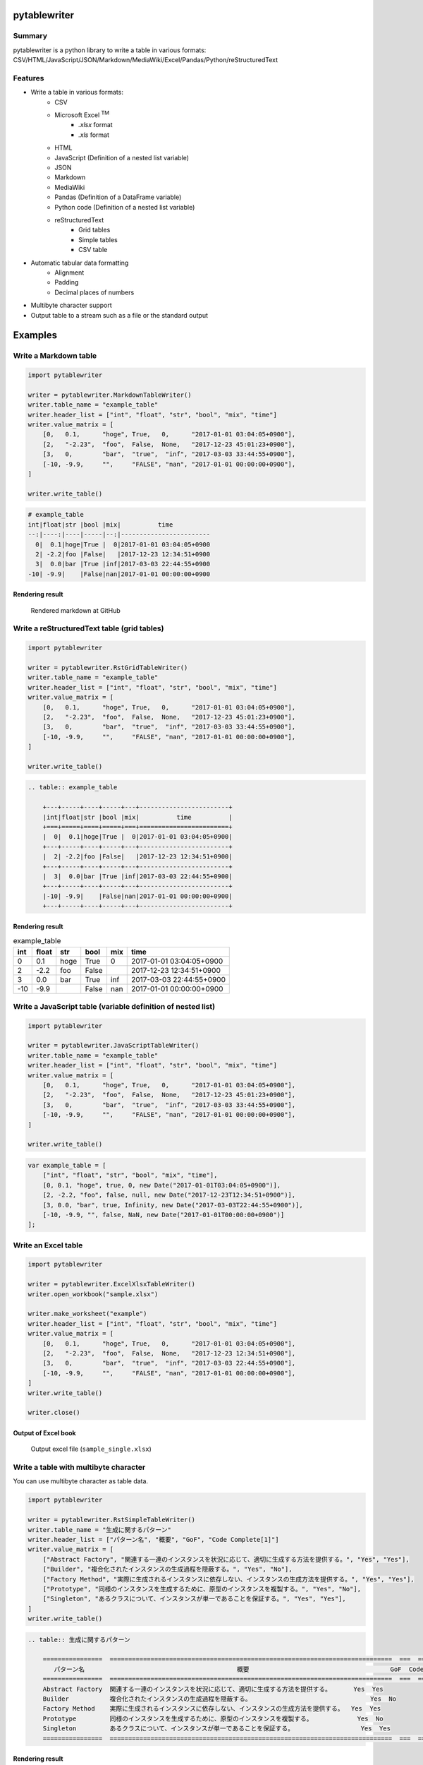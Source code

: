 pytablewriter
=============

.. image:: https://badge.fury.io/py/pytablewriter.svg
    :target: https://badge.fury.io/py/pytablewriter

.. image:: https://img.shields.io/pypi/pyversions/pytablewriter.svg
   :target: https://pypi.python.org/pypi/pytablewriter

.. image:: https://img.shields.io/travis/thombashi/pytablewriter/master.svg?label=Linux
    :target: https://travis-ci.org/thombashi/pytablewriter

.. image:: https://img.shields.io/appveyor/ci/thombashi/pytablewriter/master.svg?label=Windows
    :target: https://ci.appveyor.com/project/thombashi/pytablewriter

.. image:: https://coveralls.io/repos/github/thombashi/pytablewriter/badge.svg?branch=master
    :target: https://coveralls.io/github/thombashi/pytablewriter?branch=master

Summary
-------

pytablewriter is a python library to write a table in various formats: CSV/HTML/JavaScript/JSON/Markdown/MediaWiki/Excel/Pandas/Python/reStructuredText

Features
--------

- Write a table in various formats:
    - CSV
    - Microsoft Excel :superscript:`TM`
        - `.xlsx` format
        - `.xls` format
    - HTML
    - JavaScript (Definition of a nested list variable)
    - JSON
    - Markdown
    - MediaWiki
    - Pandas (Definition of a DataFrame variable)
    - Python code (Definition of a nested list variable)
    - reStructuredText
        - Grid tables
        - Simple tables
        - CSV table
- Automatic tabular data formatting
    - Alignment
    - Padding
    - Decimal places of numbers
- Multibyte character support
- Output table to a stream such as a file or the standard output

Examples
========

Write a Markdown table
----------------------

.. code:: python

    import pytablewriter

    writer = pytablewriter.MarkdownTableWriter()
    writer.table_name = "example_table"
    writer.header_list = ["int", "float", "str", "bool", "mix", "time"]
    writer.value_matrix = [
        [0,   0.1,      "hoge", True,   0,      "2017-01-01 03:04:05+0900"],
        [2,   "-2.23",  "foo",  False,  None,   "2017-12-23 45:01:23+0900"],
        [3,   0,        "bar",  "true",  "inf", "2017-03-03 33:44:55+0900"],
        [-10, -9.9,     "",     "FALSE", "nan", "2017-01-01 00:00:00+0900"],
    ]

    writer.write_table()

.. code::

    # example_table
    int|float|str |bool |mix|          time
    --:|----:|----|-----|--:|------------------------
      0|  0.1|hoge|True |  0|2017-01-01 03:04:05+0900
      2| -2.2|foo |False|   |2017-12-23 12:34:51+0900
      3|  0.0|bar |True |inf|2017-03-03 22:44:55+0900
    -10| -9.9|    |False|nan|2017-01-01 00:00:00+0900


Rendering result
~~~~~~~~~~~~~~~~~~~~~~~~~~~~

.. figure:: ss/markdown.png
   :scale: 80%
   :alt: markdown_ss

   Rendered markdown at GitHub

Write a reStructuredText table (grid tables)
--------------------------------------------


.. code:: python

    import pytablewriter

    writer = pytablewriter.RstGridTableWriter()
    writer.table_name = "example_table"
    writer.header_list = ["int", "float", "str", "bool", "mix", "time"]
    writer.value_matrix = [
        [0,   0.1,      "hoge", True,   0,      "2017-01-01 03:04:05+0900"],
        [2,   "-2.23",  "foo",  False,  None,   "2017-12-23 45:01:23+0900"],
        [3,   0,        "bar",  "true",  "inf", "2017-03-03 33:44:55+0900"],
        [-10, -9.9,     "",     "FALSE", "nan", "2017-01-01 00:00:00+0900"],
    ]

    writer.write_table()


.. code::

    .. table:: example_table

        +---+-----+----+-----+---+------------------------+
        |int|float|str |bool |mix|          time          |
        +===+=====+====+=====+===+========================+
        |  0|  0.1|hoge|True |  0|2017-01-01 03:04:05+0900|
        +---+-----+----+-----+---+------------------------+
        |  2| -2.2|foo |False|   |2017-12-23 12:34:51+0900|
        +---+-----+----+-----+---+------------------------+
        |  3|  0.0|bar |True |inf|2017-03-03 22:44:55+0900|
        +---+-----+----+-----+---+------------------------+
        |-10| -9.9|    |False|nan|2017-01-01 00:00:00+0900|
        +---+-----+----+-----+---+------------------------+

Rendering result
~~~~~~~~~~~~~~~~~~~~~~~~~~~~

.. table:: example_table

    +---+-----+----+-----+---+------------------------+
    |int|float|str |bool |mix|          time          |
    +===+=====+====+=====+===+========================+
    |  0|  0.1|hoge|True |  0|2017-01-01 03:04:05+0900|
    +---+-----+----+-----+---+------------------------+
    |  2| -2.2|foo |False|   |2017-12-23 12:34:51+0900|
    +---+-----+----+-----+---+------------------------+
    |  3|  0.0|bar |True |inf|2017-03-03 22:44:55+0900|
    +---+-----+----+-----+---+------------------------+
    |-10| -9.9|    |False|nan|2017-01-01 00:00:00+0900|
    +---+-----+----+-----+---+------------------------+

Write a JavaScript table (variable definition of nested list)
-------------------------------------------------------------

.. code:: python

    import pytablewriter

    writer = pytablewriter.JavaScriptTableWriter()
    writer.table_name = "example_table"
    writer.header_list = ["int", "float", "str", "bool", "mix", "time"]
    writer.value_matrix = [
        [0,   0.1,      "hoge", True,   0,      "2017-01-01 03:04:05+0900"],
        [2,   "-2.23",  "foo",  False,  None,   "2017-12-23 45:01:23+0900"],
        [3,   0,        "bar",  "true",  "inf", "2017-03-03 33:44:55+0900"],
        [-10, -9.9,     "",     "FALSE", "nan", "2017-01-01 00:00:00+0900"],
    ]

    writer.write_table()

.. code:: js

    var example_table = [
        ["int", "float", "str", "bool", "mix", "time"],
        [0, 0.1, "hoge", true, 0, new Date("2017-01-01T03:04:05+0900")],
        [2, -2.2, "foo", false, null, new Date("2017-12-23T12:34:51+0900")],
        [3, 0.0, "bar", true, Infinity, new Date("2017-03-03T22:44:55+0900")],
        [-10, -9.9, "", false, NaN, new Date("2017-01-01T00:00:00+0900")]
    ];

Write an Excel table
--------------------

.. code:: python

    import pytablewriter

    writer = pytablewriter.ExcelXlsxTableWriter()
    writer.open_workbook("sample.xlsx")

    writer.make_worksheet("example")
    writer.header_list = ["int", "float", "str", "bool", "mix", "time"]
    writer.value_matrix = [
        [0,   0.1,      "hoge", True,   0,      "2017-01-01 03:04:05+0900"],
        [2,   "-2.23",  "foo",  False,  None,   "2017-12-23 12:34:51+0900"],
        [3,   0,        "bar",  "true",  "inf", "2017-03-03 22:44:55+0900"],
        [-10, -9.9,     "",     "FALSE", "nan", "2017-01-01 00:00:00+0900"],
    ]
    writer.write_table()

    writer.close()


Output of Excel book
~~~~~~~~~~~~~~~~~~~~~~~~~~~~

.. figure:: ss/excel_single.png
   :scale: 100%
   :alt: excel_single

   Output excel file (``sample_single.xlsx``)

Write a table with multibyte character
--------------------------------------

﻿You can use multibyte character as table data.

.. code:: python

    import pytablewriter

    writer = pytablewriter.RstSimpleTableWriter()
    writer.table_name = "生成に関するパターン"
    writer.header_list = ["パターン名", "概要", "GoF", "Code Complete[1]"]
    writer.value_matrix = [
        ["Abstract Factory", "関連する一連のインスタンスを状況に応じて、適切に生成する方法を提供する。", "Yes", "Yes"],
        ["Builder", "複合化されたインスタンスの生成過程を隠蔽する。", "Yes", "No"],
        ["Factory Method", "実際に生成されるインスタンスに依存しない、インスタンスの生成方法を提供する。", "Yes", "Yes"],
        ["Prototype", "同様のインスタンスを生成するために、原型のインスタンスを複製する。", "Yes", "No"],
        ["Singleton", "あるクラスについて、インスタンスが単一であることを保証する。", "Yes", "Yes"],
    ]
    writer.write_table()


.. code::

    .. table:: 生成に関するパターン

        ================  ============================================================================  ===  ================
           パターン名                                         概要                                      GoF  Code Complete[1]
        ================  ============================================================================  ===  ================
        Abstract Factory  関連する一連のインスタンスを状況に応じて、適切に生成する方法を提供する。      Yes  Yes
        Builder           複合化されたインスタンスの生成過程を隠蔽する。                                Yes  No
        Factory Method    実際に生成されるインスタンスに依存しない、インスタンスの生成方法を提供する。  Yes  Yes
        Prototype         同様のインスタンスを生成するために、原型のインスタンスを複製する。            Yes  No
        Singleton         あるクラスについて、インスタンスが単一であることを保証する。                  Yes  Yes
        ================  ============================================================================  ===  ================


Rendering result
~~~~~~~~~~~~~~~~~~~~~~~~~~~~

.. table:: 生成に関するパターン

    ================  ============================================================================  ===  ================
       パターン名                                         概要                                      GoF  Code Complete[1]
    ================  ============================================================================  ===  ================
    Abstract Factory  関連する一連のインスタンスを状況に応じて、適切に生成する方法を提供する。      Yes  Yes
    Builder           複合化されたインスタンスの生成過程を隠蔽する。                                Yes  No
    Factory Method    実際に生成されるインスタンスに依存しない、インスタンスの生成方法を提供する。  Yes  Yes
    Prototype         同様のインスタンスを生成するために、原型のインスタンスを複製する。            Yes  No
    Singleton         あるクラスについて、インスタンスが単一であることを保証する。                  Yes  Yes
    ================  ============================================================================  ===  ================

For more information
--------------------

More examples are available at 
http://pytablewriter.readthedocs.org/en/latest/pages/examples/index.html

Installation
============

::

    pip install pytablewriter


Dependencies
============

Python 2.7+ or 3.3+

- `DataPropery <https://github.com/thombashi/DataProperty>`__
- `dominate <http://github.com/Knio/dominate/>`__
- `pathvalidate <https://github.com/thombashi/pathvalidate>`__
- `six <https://pypi.python.org/pypi/six/>`__
- `XlsxWriter <http://xlsxwriter.readthedocs.io/>`__
- `xlwt <http://www.python-excel.org/>`__


Test dependencies
-----------------

- `pytablereader <https://github.com/thombashi/pytablereader>`__
- `pytest <http://pytest.org/latest/>`__
- `pytest-runner <https://pypi.python.org/pypi/pytest-runner>`__
- `tox <https://testrun.org/tox/latest/>`__

Documentation
=============

http://pytablewriter.readthedocs.org/en/latest/

Related Project
===============

- `pytablereader <https://github.com/thombashi/pytablereader>`__
    - Loaded table data with ``pytablereader`` can write another table format by ``pytablewriter``.

